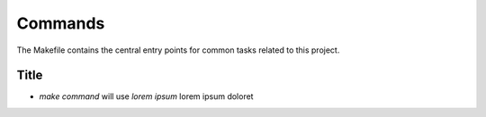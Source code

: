 Commands
========

The Makefile contains the central entry points for common tasks related to this project.

Title
^^^^^^^^^^^^^^^^^^

* `make command` will use `lorem ipsum` lorem ipsum doloret
